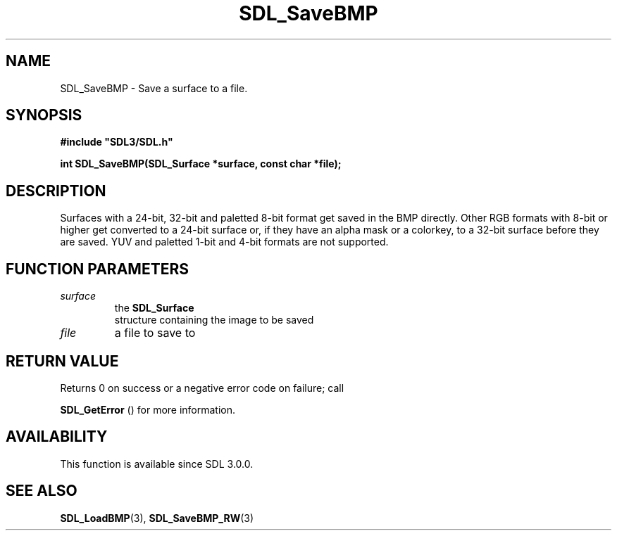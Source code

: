.\" This manpage content is licensed under Creative Commons
.\"  Attribution 4.0 International (CC BY 4.0)
.\"   https://creativecommons.org/licenses/by/4.0/
.\" This manpage was generated from SDL's wiki page for SDL_SaveBMP:
.\"   https://wiki.libsdl.org/SDL_SaveBMP
.\" Generated with SDL/build-scripts/wikiheaders.pl
.\"  revision SDL-prerelease-3.0.0-3638-g5e1d9d19a
.\" Please report issues in this manpage's content at:
.\"   https://github.com/libsdl-org/sdlwiki/issues/new
.\" Please report issues in the generation of this manpage from the wiki at:
.\"   https://github.com/libsdl-org/SDL/issues/new?title=Misgenerated%20manpage%20for%20SDL_SaveBMP
.\" SDL can be found at https://libsdl.org/
.de URL
\$2 \(laURL: \$1 \(ra\$3
..
.if \n[.g] .mso www.tmac
.TH SDL_SaveBMP 3 "SDL 3.0.0" "SDL" "SDL3 FUNCTIONS"
.SH NAME
SDL_SaveBMP \- Save a surface to a file\[char46]
.SH SYNOPSIS
.nf
.B #include \(dqSDL3/SDL.h\(dq
.PP
.BI "int SDL_SaveBMP(SDL_Surface *surface, const char *file);
.fi
.SH DESCRIPTION
Surfaces with a 24-bit, 32-bit and paletted 8-bit format get saved in the
BMP directly\[char46] Other RGB formats with 8-bit or higher get converted to a
24-bit surface or, if they have an alpha mask or a colorkey, to a 32-bit
surface before they are saved\[char46] YUV and paletted 1-bit and 4-bit formats are
not supported\[char46]

.SH FUNCTION PARAMETERS
.TP
.I surface
the 
.BR SDL_Surface
 structure containing the image to be saved
.TP
.I file
a file to save to
.SH RETURN VALUE
Returns 0 on success or a negative error code on failure; call

.BR SDL_GetError
() for more information\[char46]

.SH AVAILABILITY
This function is available since SDL 3\[char46]0\[char46]0\[char46]

.SH SEE ALSO
.BR SDL_LoadBMP (3),
.BR SDL_SaveBMP_RW (3)
